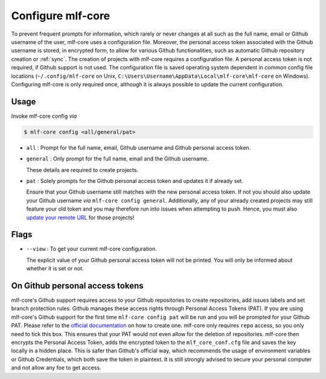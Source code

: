 .. _config:

=======================
Configure mlf-core
=======================

To prevent frequent prompts for information, which rarely or never changes at all such as the full name, email or Github username of the user, mlf-core uses a configuration file.
Moreover, the personal access token associated with the Github username is stored, in encrypted form, to allow for various Github functionalities, such as automatic Github repository creation or :ref:`sync`.
The creation of projects with mlf-core requires a configuration file. A personal access token is not required, if Github support is not used.
The configuration file is saved operating system dependent in common config file locations (``~/.config/mlf-core`` on Unix, ``C:\Users\Username\AppData\Local\mlf-core\mlf-core`` on Windows).
Configuring mlf-core is only required once, although it is always possible to update the current configuration.

Usage
-------

Invoke mlf-core config *via*

.. code-block:: console

    $ mlf-core config <all/general/pat>

- ``all`` : Prompt for the full name, email, Github username and Github personal access token.

- ``general`` : Only prompt for the full name, email and the Github username.

  These details are required to create projects.

- ``pat`` : Solely prompts for the Github personal access token and updates it if already set.

  Ensure that your Github username still matches with the new personal access token.
  If not you should also update your Github username *via* ``mlf-core config general``. Additionally, any of your already created projects may still feature your old token and you may therefore run into issues when attempting to push.
  Hence, you must also `update your remote URL <https://help.github.com/en/github/using-git/changing-a-remotes-url>`_ for those projects!

Flags
------

- ``--view`` : To get your current mlf-core configuration.

  The explicit value of your Github personal access token will not be printed. You will only be informed about whether it is set or not.

On Github personal access tokens
------------------------------------

mlf-core's Github support requires access to your Github repositories to create repositories, add issues labels and set branch protection rules.
Github manages these access rights through Personal Access Tokens (PAT).
If you are using mlf-core's Github support for the first time ``mlf-core config pat`` will be run and you will be prompted for your Github PAT.
Please refer to the `official documentation <https://help.github.com/en/github/authenticating-to-github/creating-a-personal-access-token-for-the-command-line>`_ on how to create one.
mlf-core only requires ``repo`` access, so you only need to tick this box. This ensures that your PAT would not even allow for the deletion of repositories.
mlf-core then encrypts the Personal Access Token, adds the encrypted token to the ``mlf_core_conf.cfg`` file and saves the key locally in a hidden place.
This is safer than Github's official way, which recommends the usage of environment variables or Github Credentials, which both save the token in plaintext.
It is still strongly advised to secure your personal computer and not allow any foe to get access.
